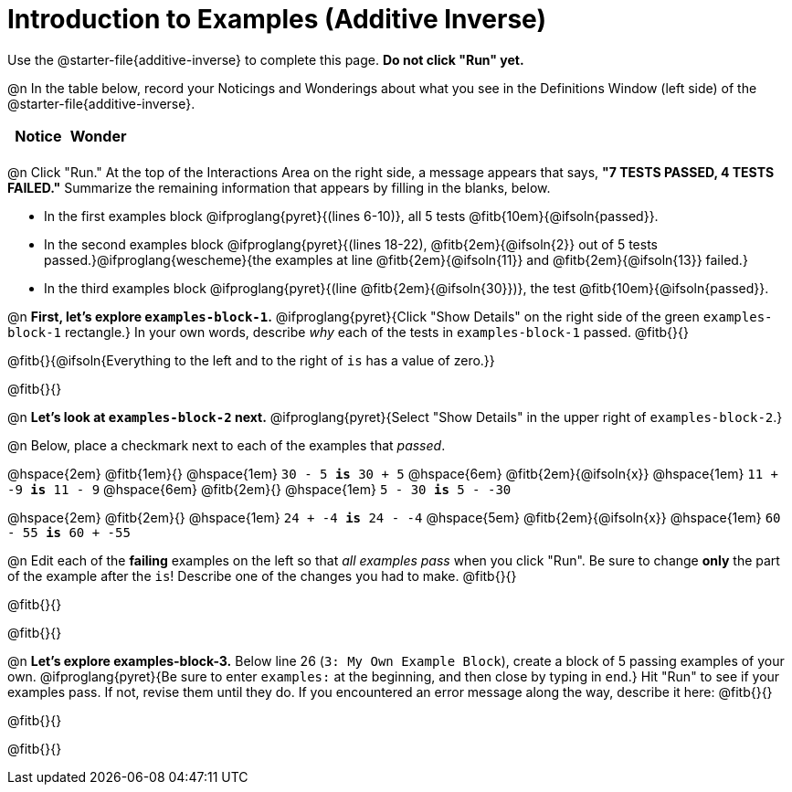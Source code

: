 = Introduction to Examples (Additive Inverse)

Use the @starter-file{additive-inverse} to complete this page. *Do not click "Run" yet.*

@n In the table below, record your Noticings and Wonderings about what you see in the Definitions Window (left side) of the @starter-file{additive-inverse}.

[.FillVerticalSpace,cols="1, 1", stripes="none", options="header"]
|===

| Notice | Wonder
|
|

|===

@n Click "Run." At the top of the Interactions Area on the right side, a message appears that says, *"7 TESTS PASSED, 4 TESTS FAILED."* Summarize the remaining information that appears by filling in the blanks, below.

- In the first examples block @ifproglang{pyret}{(lines 6-10)}, all 5 tests @fitb{10em}{@ifsoln{passed}}.
- In the second examples block @ifproglang{pyret}{(lines 18-22), @fitb{2em}{@ifsoln{2}} out of 5 tests passed.}@ifproglang{wescheme}{the examples at line @fitb{2em}{@ifsoln{11}} and @fitb{2em}{@ifsoln{13}} failed.}
- In the third examples block @ifproglang{pyret}{(line @fitb{2em}{@ifsoln{30}})}, the test @fitb{10em}{@ifsoln{passed}}.

@n  *First, let's explore `examples-block-1`.* @ifproglang{pyret}{Click "Show Details" on the right side of the green `examples-block-1` rectangle.} In your own words, describe _why_ each of the tests in `examples-block-1` passed. @fitb{}{}

@fitb{}{@ifsoln{Everything to the left and to the right of `is` has a value of zero.}}

@fitb{}{}

@n *Let's look at `examples-block-2` next.* @ifproglang{pyret}{Select "Show Details" in the upper right of `examples-block-2`.}

@n Below, place a checkmark next to each of the examples that _passed_.

@hspace{2em} @fitb{1em}{} @hspace{1em}  `30 - 5 *is* 30 + 5`
@hspace{6em} @fitb{2em}{@ifsoln{x}} @hspace{1em} `11 + -9 *is* 11 - 9`
@hspace{6em} @fitb{2em}{} @hspace{1em} `5 - 30 *is* 5 - -30`

@hspace{2em} @fitb{2em}{} @hspace{1em} `24 + -4 *is* 24 - -4`
@hspace{5em} @fitb{2em}{@ifsoln{x}} @hspace{1em} `60 - 55 *is* 60 + -55`

@n Edit each of the *failing* examples on the left so that _all examples pass_ when you click "Run". Be sure to change *only* the part of the example after the `is`! Describe one of the changes you had to make. @fitb{}{}

@fitb{}{}

@fitb{}{}

@n *Let's explore examples-block-3.* Below line 26 (`3: My Own Example Block`), create a block of 5 passing examples of your own. @ifproglang{pyret}{Be sure to enter `examples:` at the beginning, and then close by typing in `end`.} Hit "Run" to see if your examples pass. If not, revise them until they do. If you encountered an error message along the way, describe it here: @fitb{}{}

@fitb{}{}

@fitb{}{}
